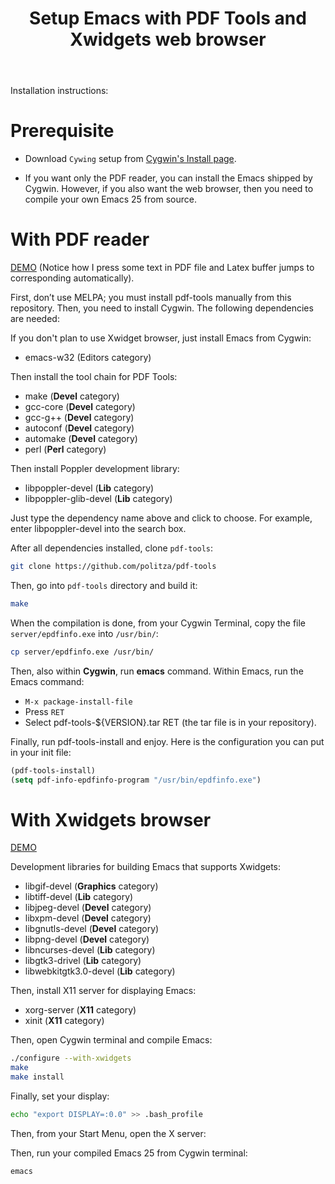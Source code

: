 #+TITLE: Setup Emacs with PDF Tools and Xwidgets web browser

Installation instructions:

* Prerequisite

- Download =Cywing= setup from [[https://cygwin.com/install.html][Cygwin's Install page]].

- If you want only the PDF reader, you can install the Emacs shipped by Cygwin.
  However, if you also want the web browser, then you need to compile your own
  Emacs 25 from source.

* With PDF reader

[[./static/setup-emacs-windows/pdf_tools_windows_latex.gif][DEMO]] (Notice how I press some text in PDF file and Latex buffer jumps to
corresponding automatically).

First, don’t use MELPA; you must install pdf-tools manually from this
repository. Then, you need to install Cygwin. The following dependencies are
needed:

If you don't plan to use Xwidget browser, just install Emacs from Cygwin:

- emacs-w32 (Editors category)

Then install the tool chain for PDF Tools:

- make (*Devel* category)
- gcc-core (*Devel* category)
- gcc-g++ (*Devel* category)
- autoconf (*Devel* category)
- automake (*Devel* category)
- perl (*Perl* category)

Then install Poppler development library:

- libpoppler-devel (*Lib* category)
- libpoppler-glib-devel (*Lib* category)

Just type the dependency name above and click to choose. For example, enter
libpoppler-devel into the search box.

After all dependencies installed, clone =pdf-tools=:

#+BEGIN_SRC sh
  git clone https://github.com/politza/pdf-tools
#+END_SRC

Then, go into =pdf-tools= directory and build it:

#+BEGIN_SRC sh
  make
#+END_SRC

When the compilation is done, from your Cygwin Terminal, copy
the file =server/epdfinfo.exe= into =/usr/bin/=:

#+BEGIN_SRC sh
  cp server/epdfinfo.exe /usr/bin/
#+END_SRC

Then, also within *Cygwin*, run *emacs* command. Within Emacs, run the Emacs
command:

- =M-x package-install-file=
- Press =RET=
- Select pdf-tools-${VERSION}.tar RET (the tar file is in your repository).

Finally, run pdf-tools-install and enjoy. Here is the configuration you can put
in your init file:

#+BEGIN_SRC emacs-lisp
  (pdf-tools-install)
  (setq pdf-info-epdfinfo-program "/usr/bin/epdfinfo.exe")
#+END_SRC

* With Xwidgets browser

[[./static/setup-emacs-windows/emacs_xwidgets_windows.png][DEMO]]

Development libraries for building Emacs that supports Xwidgets:

- libgif-devel (*Graphics* category)
- libtiff-devel (*Lib* category)
- libjpeg-devel (*Devel* category)
- libxpm-devel (*Devel* category)
- libgnutls-devel (*Devel* category)
- libpng-devel (*Devel* category)
- libncurses-devel (*Lib* category)
- libgtk3-drivel (*Lib* category)
- libwebkitgtk3.0-devel (*Lib* category)

Then, install X11 server for displaying Emacs:

- xorg-server (*X11* category)
- xinit (*X11* category)

Then, open Cygwin terminal and compile Emacs:

  #+BEGIN_SRC sh
    ./configure --with-xwidgets
    make
    make install
  #+END_SRC

Finally, set your display:

#+BEGIN_SRC sh
 echo "export DISPLAY=:0.0" >> .bash_profile
#+END_SRC

Then, from your Start Menu, open the X server:

[[file:static/setup-emacs-windows/xserver_example.png][file:static/setup-emacs-windows/xserver_example.png]]

Then, run your compiled Emacs 25 from Cygwin terminal:

#+BEGIN_SRC sh
  emacs
#+END_SRC 
